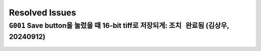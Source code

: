 Resolved Issues
===============

``G001`` Save button을 눌렀을 때 16-bit tiff로 저장되게: ``조치 완료됨`` (김상우, 20240912)
--------------------------------------------------------------
    .. image:: images/0010_save_button.png
        :align: center

